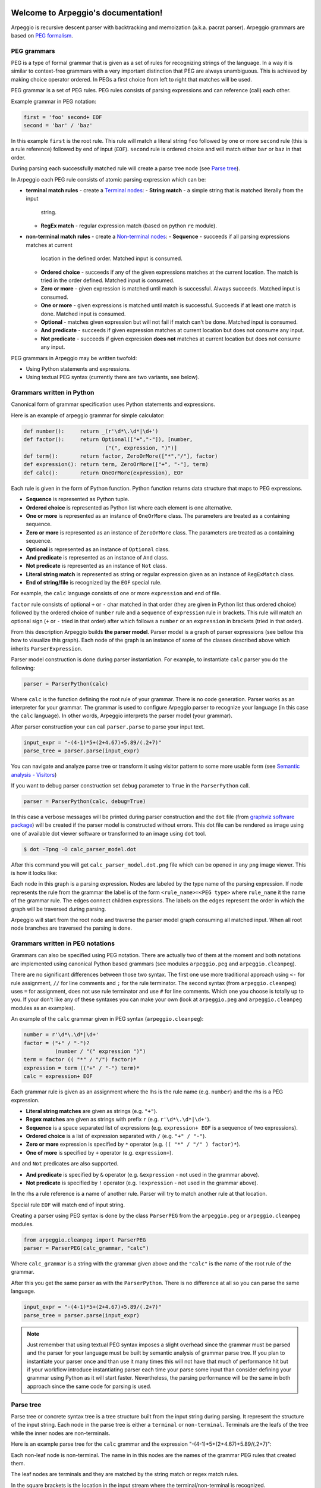.. Arpeggio documentation master file, created by
   sphinx-quickstart on Sat Oct 11 16:31:23 2014.
   You can adapt this file completely to your liking, but it should at least
   contain the root `toctree` directive.


.. image:: https://raw.githubusercontent.com/igordejanovic/Arpeggio/master/art/arpeggio-logo.png
   :height: 70

Welcome to Arpeggio's documentation!
====================================

Arpeggio is recursive descent parser with backtracking and memoization (a.k.a.
pacrat parser).  Arpeggio grammars are based on `PEG formalism
<http://en.wikipedia.org/wiki/Parsing_expression_grammar>`_.


PEG grammars
------------

PEG is a type of formal grammar that is given as a set of rules for recognizing
strings of the language.  In a way it is similar to context-free grammars with a
very important distinction that PEG are always unambiguous. This is achieved by
making choice operator ordered. In PEGs a first choice from left to right that
matches will be used.

PEG grammar is a set of PEG rules. PEG rules consists of parsing expressions and
can reference (call) each other.

Example grammar in PEG notation:

.. code::

  first = 'foo' second+ EOF
  second = 'bar' / 'baz'

In this example ``first`` is the root rule. This rule will match a literal
string ``foo`` followed by one or more ``second`` rule (this is a rule
reference) followed by end of input (``EOF``).  ``second`` rule is ordered
choice and will match either ``bar`` or ``baz`` in that order.

During parsing each successfully matched rule will create a parse tree node (see
`Parse tree`_).

In Arpeggio each PEG rule consists of atomic parsing expression which can be:

- **terminal match rules** - create a `Terminal nodes`_:
  - **String match** - a simple string that is matched literally from the input
    string.
  - **RegEx match** - regular expression match (based on python ``re`` module).

- **non-terminal match rules** - create a `Non-terminal nodes`_:
  - **Sequence** - succeeds if all parsing expressions matches at current
    location in the defined order.  Matched input is consumed.
  - **Ordered choice** - succeeds if any of the given expressions matches at the
    current location. The match is tried in the order defined. Matched input is
    consumed.
  - **Zero or more** - given expression is matched until match is successful.
    Always succeeds. Matched input is consumed.
  - **One or more** - given expressions is matched until match is successful.
    Succeeds if at least one match is done. Matched input is consumed.
  - **Optional** - matches given expression but will not fail if match can't be
    done. Matched input is consumed.
  - **And predicate** - succeeds if given expression matches at current location
    but does not consume any input.
  - **Not predicate** - succeeds if given expression **does not** matches at
    current location but does not consume any input.

PEG grammars in Arpeggio may be written twofold:

- Using Python statements and expressions.
- Using textual PEG syntax (currently there are two variants, see below).


Grammars written in Python
--------------------------

Canonical form of grammar specification uses Python statements and expressions.

Here is an example of arpeggio grammar for simple calculator:

.. code:: python

  def number():     return _(r'\d*\.\d*|\d+')
  def factor():     return Optional(["+","-"]), [number,
                            ("(", expression, ")")]
  def term():       return factor, ZeroOrMore(["*","/"], factor)
  def expression(): return term, ZeroOrMore(["+", "-"], term)
  def calc():       return OneOrMore(expression), EOF


Each rule is given in the form of Python function. Python function returns data
structure that maps to PEG expressions.

- **Sequence** is represented as Python tuple.
- **Ordered choice** is represented as Python list where each element is one
  alternative.
- **One or more** is represented as an instance of ``OneOrMore`` class.
  The parameters are treated as a containing sequence.
- **Zero or more** is represented as an instance of ``ZeroOrMore`` class.
  The parameters are treated as a containing sequence.
- **Optional** is represented as an instance of ``Optional`` class.
- **And predicate** is represented as an instance of ``And`` class.
- **Not predicate** is represented as an instance of ``Not`` class.
- **Literal string match** is represented as string or regular expression given
  as an instance of ``RegExMatch`` class.
- **End of string/file** is recognized by the ``EOF`` special rule.

For example, the ``calc`` language consists of one or more ``expression`` and
end of file.

``factor`` rule consists of optional ``+`` or ``-`` char matched in that order
(they are given in Python list thus ordered choice) followed by the ordered
choice of ``number`` rule and a sequence of ``expression`` rule in brackets.
This rule will match an optional sign (``+`` or ``-`` tried in that order) after
which follows a ``number`` or an ``expression`` in brackets (tried in that
order).

From this description Arpeggio builds **the parser model**. Parser model is a
graph of parser expressions (see bellow this how to visualize this graph).  Each
node of the graph is an instance of some of the classes described above which
inherits ``ParserExpression``.

Parser model construction is done during parser instantiation.
For example, to instantiate ``calc`` parser you do the following:

.. code:: python

    parser = ParserPython(calc)

Where ``calc`` is the function defining the root rule of your grammar. There is
no code generation. Parser works as an interpreter for your grammar. The grammar
is used to configure Arpeggio parser to recognize your language (in this case
the ``calc`` language). In other words, Arpeggio interprets the parser model
(your grammar).

After parser construction your can call ``parser.parse`` to parse your input
text.

.. code:: python

    input_expr = "-(4-1)*5+(2+4.67)+5.89/(.2+7)"
    parse_tree = parser.parse(input_expr)

You can navigate and analyze parse tree or transform it using visitor pattern to
some more usable form (see `Semantic analysis - Visitors`_)

If you want to debug parser construction set ``debug`` parameter to ``True`` in
the ``ParserPython`` call.

.. code:: python

    parser = ParserPython(calc, debug=True)

In this case a verbose messages will be printed during parser construction and
the ``dot`` file (from `graphviz software package
<http://www.graphviz.org/content/dot-language>`_) will be created if the parser
model is constructed without errors. This dot file can be rendered as image
using one of available dot viewer software or transformed to an image using
``dot`` tool.

.. code:: bash

  $ dot -Tpng -O calc_parser_model.dot

After this command you will get ``calc_parser_model.dot.png`` file which can be
opened in any ``png`` image viewer. This is how it looks like:

.. image:: https://raw.githubusercontent.com/igordejanovic/Arpeggio/master/docs/images/calc_parser_model.dot.png
   :height: 600

Each node in this graph is a parsing expression.  Nodes are labeled by the type
name of the parsing expression.  If node represents the rule from the grammar
the label is of the form ``<rule_name>=<PEG type>`` where ``rule_name`` it the
name of the grammar rule.  The edges connect children expressions. The labels on
the edges represent the order in which the graph will be traversed during
parsing.

Arpeggio will start from the root node and traverse the parser model graph
consuming all matched input.  When all root node branches are traversed the
parsing is done.


Grammars written in PEG notations
---------------------------------

Grammars can also be specified using PEG notation. There are actually two of
them at the moment and both notations are implemented using canonical Python
based grammars (see modules ``arpeggio.peg`` and ``arpeggio.cleanpeg``).

There are no significant differences between those two syntax. The first one use
more traditional approach using ``<-`` for rule assignment, ``//`` for line
comments and ``;`` for the rule terminator.  The second syntax (from
``arpeggio.cleanpeg``) uses ``=`` for assignment, does not use rule terminator
and use ``#`` for line comments. Which one you choose is totally up to you. If
your don't like any of these syntaxes you can make your own (look at
``arpeggio.peg`` and ``arpeggio.cleanpeg`` modules as an examples).

An example of the ``calc`` grammar given in PEG syntax (``arpeggio.cleanpeg``):

.. code::

    number = r'\d*\.\d*|\d+'
    factor = ("+" / "-")?
              (number / "(" expression ")")
    term = factor (( "*" / "/") factor)*
    expression = term (("+" / "-") term)*
    calc = expression+ EOF


Each grammar rule is given as an assignment where the lhs is the rule name (e.g.
``number``) and the rhs is a PEG expression.

- **Literal string matches** are given as strings (e.g. ``"+"``).
- **Regex matches** are given as strings with prefix ``r`` (e.g.
  ``r'\d*\.\d*|\d+'``).
- **Sequence** is a space separated list of expressions (e.g. ``expression+
  EOF`` is a sequence of two expressions).
- **Ordered choice** is a list of expression separated with ``/`` (e.g. ``"+" /
  "-"``).
- **Zero or more** expression is specified by ``*`` operator (e.g. ``(( "*" /
  "/" ) factor)*``).
- **One of more** is specified by ``+`` operator (e.g. ``expression+``).

``And`` and ``Not`` predicates are also supported.

- **And predicate** is specified by ``&`` operator (e.g. ``&expression`` - not
  used in the grammar above).
- **Not predicate** is specified by ``!`` operator (e.g. ``!expression`` - not
  used in the grammar above).

In the rhs a rule reference is a name of another rule. Parser will try to match
another rule at that location.

Special rule ``EOF`` will match end of input string.

Creating a parser using PEG syntax is done by the class ``ParserPEG`` from the
``arpeggio.peg`` or ``arpeggio.cleanpeg`` modules.

.. code:: python

    from arpeggio.cleanpeg import ParserPEG
    parser = ParserPEG(calc_grammar, "calc")

Where ``calc_grammar`` is a string with the grammar given above and the
``"calc"`` is the name of the root rule of the grammar.

After this you get the same parser as with the ``ParserPython``. There is no
difference at all so you can parse the same language.

.. code:: python

    input_expr = "-(4-1)*5+(2+4.67)+5.89/(.2+7)"
    parse_tree = parser.parse(input_expr)


.. note::

  Just remember that using textual PEG syntax imposes a slight overhead since
  the grammar must be parsed and the parser for your language must be built by
  semantic analysis of grammar parse tree.  If you plan to instantiate your
  parser once and than use it many times this will not have that much of
  performance hit but if your workflow introduce instantiating parser each time
  your parse some input than consider defining your grammar using Python as it
  will start faster.  Nevertheless, the parsing performance will be the same in
  both approach since the same code for parsing is used.


Parse tree
----------

Parse tree or concrete syntax tree is a tree structure built from the input
string during parsing.  It represent the structure of the input string. Each
node in the parse tree is either a ``terminal`` or ``non-terminal``. Terminals
are the leafs of the tree while the inner nodes are non-terminals.

Here is an example parse tree for the ``calc`` grammar and the expression
"-(4-1)*5+(2+4.67)+5.89/(.2+7)":

.. image:: https://raw.githubusercontent.com/igordejanovic/Arpeggio/master/docs/images/calc_parse_tree.dot.png
   :height: 500

Each non-leaf node is non-terminal. The name in in this nodes are the names of
the grammar PEG rules that created them.

The leaf nodes are terminals and they are matched by the string match or regex
match rules.

In the square brackets is the location in the input stream where the
terminal/non-terminal is recognized.

Each parse tree node has the following attributes:

- **rule** - the parsing expression that created this node.
- **rule_name** - the name of the rule if it was the root rule or empty string
  otherwise.
- **position** - the position in the input stream where this node was
  recognized.


Terminal nodes
~~~~~~~~~~~~~~

Terminals in Arpeggio are created by the specializations of the parsing
expression ``Match`` class.  There are two specialization of ``Match`` class:

- ``StrMatch`` if the literal string is matched from the input or
- ``RegExMatch`` if a regular expression is used to match input.

To get the matched string from the terminal object just convert it to string
(e.g. ``str(t)`` where ``t`` is of ``Terminal`` type)


Non-terminal nodes
~~~~~~~~~~~~~~~~~~

Non-terminal nodes are non-leaf nodes of the parse tree. They are created by PEG
grammar rules.  Children of non-terminals can be other non-terminals or
terminals.

For example, nodes with the labels ``expression``, ``factor`` and ``term`` from
the above parse tree are non-terminal nodes created by the rules with the same
names.

``NonTerminal`` inherits from ``list``. The elements of ``NonTerminal`` are its
children nodes.  So, you can use index access:

.. code:: python

  child = pt_node[2]

Or iteration:

.. code:: python

  for child in pt_node:
    ...

Additionally, you can access children by the child rule name:

For example:

.. code:: python

  # Grammar
  def foo(): return "a", bar, "b", baz, "c", ZeroOrMore(bar)
  def bar(): return "bar"
  def baz(): return "baz"

  # Parsing
  parser = ParserPython(foo)
  result = parser.parse("a bar b baz c bar bar bar")

  # Accessing parse tree nodes. All asserts will pass.
  # Index access
  assert result[1].rule_name  == 'bar'
  # Access by rule name
  assert result.bar.rule_name == 'bar'

  # There are 8 children nodes of the root 'result' node.
  # Each child is a terminal in this case.
  assert len(result) == 8

  # There is 4 bar matched from result (at the beginning and from ZeroOrMore)
  # Dot access collect all NTs from the given path
  assert len(result.bar) == 4
  # You could call dot access recursively, e.g. result.bar.baz if the
  # rule bar called baz. In that case all bars would be collected from
  # the root and for each bar all baz will be collected.

  # Verify position
  # First 'bar' is at position 2 and second is at position 14
  assert result.bar[0].position == 2
  assert result.bar[1].position == 14


Grammar debugging
-----------------

During grammar design you can make syntax and semantic errors. Arpeggio will
report any syntax error with all the necessary informations whether you are
building parser from python expressions or from a textual PEG notation.

For semantic error you have a debugging mode of operation which is entered by
setting ``debug`` param to ``True`` in the parser construction call. When
Arpeggio runs in debug mode it will print a detailed information of what it is
doing::

  >> Entering rule calc=Sequence at position 0 => *-(4-1)*5+(
    >> Entering rule OneOrMore in calc at position 0 => *-(4-1)*5+(
        >> Entering rule expression=Sequence in calc at position 0 => *-(4-1)*5+(
          >> Entering rule term=Sequence in expression at position 0 => *-(4-1)*5+(
              >> Entering rule factor=Sequence in term at position 0 => *-(4-1)*5+(
                >> Entering rule Optional in factor at position 0 => *-(4-1)*5+(
                    >> Entering rule OrderedChoice in factor at position 0 => *-(4-1)*5+(
                      >> Match rule StrMatch(+) in factor at position 0 => *-(4-1)*5+(
                          -- No match '+' at 0 => '*-*(4-1)*5+('
                      >> Match rule StrMatch(-) in factor at position 0 => *-(4-1)*5+(
                          ++ Match '-' at 0 => '*-*(4-1)*5+('
                    << Leaving rule OrderedChoice
                << Leaving rule Optional
                >> Entering rule OrderedChoice in factor at position 1 => -*(4-1)*5+(2


Furthermore, a ``dot`` files will be generated that visually represents your
grammar (this is known in Arpeggio as ``the parser model``). In debug mode
a parse tree will also be rendered to ``dot`` file when you parse your input
with properly constructed parser.

You can visualize ``dot`` files using some of available dot viewer or you can
convert dot file to image using ``dot`` tool from ``graphviz`` package.

For example, to convert ``calc_parser_model.dot`` to ``png`` file use:

.. code:: bash

  $ dot -Tpng -O calc_parser_model.dot

.. note::

  All tree images in this docs are rendered using debug mode and `dot` tool from
  graphviz package.


Handling syntax errors in the input
-----------------------------------

If your grammar is correct but you get input string with syntax error parser
will raise ``NoMatch`` exception with the information where in the input stream
error has occurred and what the parser expect to see at that location.

By default, if ``NoMatch`` is not caught you will get detailed explanation of
the error on the console.  The exact location will be reported, the context
(part of the input where the error occurred) and the first rule that was tried
at that location.

Example:

.. code:: python

    parser = ParserPython(calc)
    # 'r' in the following expression can't be recognized by
    # calc grammar
    input_expr = "23+4/r-89"
    parse_tree = parser.parse(input_expr)

.. code::

  Traceback (most recent call last):
    ...
  arpeggio.NoMatch: Expected '+' at position (1, 6) => '23+4/*r-89'.

The place in the input stream is marked by ``*`` and the position in row, col is
given ``(1, 6)``.

If you wish to handle syntax errors gracefully you can catch ``NoMatch`` in your
code and inspect its attributes.

.. code:: python

    try:
      parser = ParserPython(calc)
      input_expr = "23+4/r-89"
      parse_tree = parser.parse(input_expr)
    except NoMatch as e:
      # Do something with e


``NoMatch`` class has following attributes:

- rule: A ``ParsingExpression`` rule that is the source of the exception.
- position: A position in the input stream where exception occurred.
- parser (Parser): A ``Parser`` instance.
- exp_str: What is expected? If not given it is deduced from the rule. Currently
  this is used by `textX <https://github.com/igordejanovic/textX>`_ for nicer
  error reporting.

The ``position`` is given as the offset from the beginning of the input string.
To convert it to row and column use ``pos_to_linecol`` method of the parser.

.. code:: python

    try:
      parser = ParserPython(calc)
      input_expr = "23+4/r-89"
      parse_tree = parser.parse(input_expr)
    except NoMatch as e:
      line, col = e.parser.pos_to_linecol(e.position)
      ...

Arpeggio is backtracking parser, which means that it will go back and try
another alternatives when the match does not succeeds but it will nevertheless
report the furthest place in the input where it failed.  Currently Arpeggio will
report the first rule it tried at that location. Future versions will probably
kept the list of all rules that was tried at reported location.

Parser configuration
--------------------

There are some aspect of parsing that can be configured using parser and/or
``ParsingExpression`` parameters.  Arpeggio has some sane default behaviour but
gives the user possibility to alter it.

This section describes various parser parameters.


Case insensitive parsing
~~~~~~~~~~~~~~~~~~~~~~~~

By default Arpeggio is case sensitive. If you wish to do case insensitive
parsing set parser parameter ``ignore_case`` to ``True``.

.. code:: python

  parser = ParserPython(calc, ignore_case=True)


White-space handling
~~~~~~~~~~~~~~~~~~~~

Arpeggio by default skips white-spaces. You can change this behaviour with the
parameter ``skipws`` given to parser constructor.

.. code:: python

  parser = ParserPython(calc, skipws=False)

You can also change what is considered a whitespace by Arpeggio using the ``ws``
parameter. It is a plain string that consists of white-space characters. By
default it is set to "\t\n\r ".

For example, to prevent a newline to be treated as whitespace you could write:

.. code:: python

  parser = ParserPython(calc, ws='\t\r ')

.. note::

  These parameters can be used on the ``Sequence`` level so one could write
  grammar like this:

  .. code:: python

    def grammar():     return Sequence("one", "two", "three",
                                       skipws=False), "four"
    parser = ParserPython(grammar)


Keyword handling
~~~~~~~~~~~~~~~~

``autokwd`` parameter will do a word boundary match for keyword-like matches.
This parameter is disabled by default.

.. code:: python

    def grammar():     return "one", "two", "three"

    parser = ParserPython(grammar, autokwd=True)

    # If autokwd is enabled this should parse without error.
    parser.parse("one two three")
    # But this will not parse
    parser.parse("onetwothree")


Comment handling
~~~~~~~~~~~~~~~~

Support for comments in your language can be specified as another set of grammar
rules.  See `simple.py
<https://github.com/igordejanovic/Arpeggio/blob/master/examples/simple.py>`_
example.

Parser is constructed using two parameters.

.. code:: python

  parser = ParserPython(simpleLanguage, comment)

First parameter is the root rule while the second is a rule for comments.

During parsing comment parse trees are kept in the separate list thus comments
will not show in the main parse tree.


Parse tree reduction
~~~~~~~~~~~~~~~~~~~~

Non-terminals are by default created for each rule. Sometimes it can result in
trees of great depth.  You can alter this behaviour setting ``reduce_tree``
parameter to ``True``.

.. code:: python

  parser = ParserPython(calc, reduce_tree=True)

In this configuration non-terminals with single child will be removed from the
parse tree.

For example, ``calc`` parse tree above will look like this:

.. image:: https://raw.githubusercontent.com/igordejanovic/Arpeggio/master/docs/images/calc_parse_tree_reduced.dot.png
   :height: 400

Notice the removal of each non-terminal with single child.

.. warning::

  Be aware that `semantic analysis <#Semantic analysis - Visitors>`_ operates on
  nodes of finished parse tree and therefore on reduced tree some
  ``visit_<rule_name>`` actions will not get called.


Newline termination for Repetitions
~~~~~~~~~~~~~~~~~~~~~~~~~~~~~~~~~~~

By default ``Repetition`` parsing expressions (i.e. ``ZeroOrMore`` and
``OneOrMore``) will obey ``skipws`` and ``ws`` settings but there are situations
where repetitions should not pass the end of the current line. For this feature
``eolterm`` parameter is introduced which can be set on a repetition and will
ensure that it terminates before entering a new line.

.. code:: python

  def grammar():      return first, second
  def first():        return ZeroOrMore(["a", "b"], eolterm=True)
  def second():       return "a"

  # first rule should match only first line
  # so that second rule will match "a" on the new line
  input = """a a b a b b
  a"""

  parser = ParserPython(grammar)
  result = parser.parse(input)


Semantic analysis - Visitors
----------------------------

You will surely always want to extract some information from the parse tree or
to transform it in some more usable form.  The process of parse tree
transformation to other forms is referred to as *semantic analysis*.  You could
do that using parse tree navigation etc. but it is better to use some standard
mechanism.

In Arpeggio a visitor pattern is used for semantic analysis. You write a python
class that inherits ``PTNodeVisitor`` and has a methods of the form
``visit_<rule name>(self, node, children)`` where rule name is a rule name from
the grammar.

.. code:: python

  class CalcVisitor(PTNodeVisitor):

      def visit_number(self, node, children):
          return float(node.value)

      def visit_factor(self, node, children):
          if len(children) == 1:
              return children[0]
          sign = -1 if children[0] == '-' else 1
          return sign * children[-1]

      ...


During a semantic analysis a parse tree is walked in the depth-first manner and
for each node a proper visitor method is called to transform it to some other
form. The results are than fed to the parent node visitor method.  This is
repeated until the final, top level parse tree node is processed (its visitor is
called).  The result of the top level node is the final output of the semantic
analysis.


To run semantic analysis apply your visitor class to the parse tree using
``visit_parse_tree`` function.

.. code:: python

  result = visit_parse_tree(parse_tree, CalcVisitor(debug=True))

The first parameter is a parse tree you get from the ``parser.parse`` call while
the second parameter is an instance of your visitor class. Semantic analysis can
be run in debug mode if you set ``debug`` parameter to ``True`` during visitor
construction. You can use this flag to print your own debug information from
visitor methods.

.. code:: python

  class MyLanguageVisitor(PTNodeVisitor):

    def visit_somerule(self, node, children):
      if self.debug:
        print("Visiting some rule!")

During semantic analysis, each ``visitor_xxx`` method gets current parse tree
node as the ``node`` parameter and the evaluated children nodes as the
``children`` parameter.

For example, if you have ``expression`` rule in your grammar than the
transformation of the non-terminal matched by this rule can be done as:

.. code:: python

  def visitor_expression(self, node, children):
    ... # transform node using 'node' and 'children' parameter
    return transformed_node


``node`` is the current ``NonTerminal`` or ``Terminal`` from the parse tree
while the ``children`` is instance of ``SemanticResults`` class.  This class is
a list-like structure that holds the results of semantic evaluation from the
children parse tree nodes (analysis is done bottom-up).

To suppress node completely return ``None`` from visitor method. In this case
the parent visitor method will not get this node in its ``children`` parameter.

In the `calc.py
<https://github.com/igordejanovic/Arpeggio/blob/master/examples/calc.py>`_
example a semantic analysis (``CalcVisitor`` class) will evaluate the
expression. The parse tree is thus transformed to a single numeric value that
represent the result of the expression.

In the `robot.py
<https://github.com/igordejanovic/Arpeggio/blob/master/examples/calc.py>`_
example a semantic analysis (``RobotVisitor`` class) will evaluate robot program
(transform its parse tree) to the final robot location.

Semantic analysis can do a complex stuff. For example, see `peg_peg.py
<https://github.com/igordejanovic/Arpeggio/blob/master/examples/peg_peg.py>`_
example and `PEGVisitor
<https://github.com/igordejanovic/Arpeggio/blob/master/arpeggio/peg.py>`_ class
where the PEG parser for the given language is built using semantic analysis.


SemanticActionResults
~~~~~~~~~~~~~~~~~~~~~

Class of object returned from the parse tree nodes evaluation. Used for
filtering and navigation over evaluation results on children nodes.

Instance of this class is given as ``children`` parameter of ``visitor_xxx``
methods.  This class inherits ``list`` so index access as well as iteration is
available.

Furthermore, child nodes can be filtered by rule name using name lookup.

.. code:: python

  def visit_bar(self, node, children):
    # Index access
    child = children[2]

    # Iteration
    for child in children:
      ...

    # Rule name lookup
    # Returns a list of all rules created by PEG rule 'baz'
    baz_created = children['baz']


Post-processing in second calls
~~~~~~~~~~~~~~~~~~~~~~~~~~~~~~
Visitor may define method with the ``second_<rule_name>`` name form. If this
method exists it will be called after all parse tree node are processed and it
will be given the results of the ``visitor_<rule_name>`` call.

This is usually used when some additional post-processing is needed (e.g.
reference resolving).


Default actions
~~~~~~~~~~~~~~~

For each parse tree node that does not have an appropriate ``visitor_xxx``
method a default action is performed.  If the node is created by a plain string
match action will return ``None`` and thus suppress this node.  This is handy
for all those syntax noise (bracket, braces, keywords etc.).

For example, if your grammar is:

.. code::

  number_in_brackets = "(" number ")"
  number = r'\d+'

Than the default action for ``number`` will return number converted to a string
and the default action for ``(`` and ``)`` will return ``None`` and thus
suppress this nodes so the visitor method for ``number_in_brackets`` rule will
only see one child (from the ``number`` rule reference).

If the node is a non-terminal and there is only one child the default action
will return that child effectively passing it to the parent node visitor.

Default actions can be disabled by setting parameter ``defaults`` to ``False``
on visitor construction.

.. code:: python

  result = visit_parse_tree(parse_tree, CalcVisitor(defaults=False))

If you want to call this default behaviour from your visitor method call
``visit__default__(node, children)`` on superclass (``PTNodeVisitor``).

.. code:: python

  def visitor_myrule(self, node, children):
    if some_condition:
      ...
    else:
      return super(MyVisitor, self).visit__default__(node, children)


